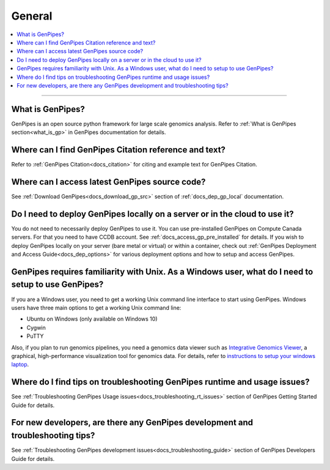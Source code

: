 .. _docs_faq_general:

.. spelling::

   Cygwin

General
-------

.. contents::
  :local:
  :depth: 1

----

What is GenPipes?
+++++++++++++++++

GenPipes is an open source python framework for large scale genomics analysis. Refer to :ref:`What is GenPipes section<what_is_gp>` in GenPipes documentation for details.

Where can I find GenPipes Citation reference and text?
+++++++++++++++++++++++++++++++++++++++++++++++++++++++

Refer to :ref:`GenPipes Citation<docs_citation>` for citing and example text for GenPipes Citation.

Where can I access latest GenPipes source code?
+++++++++++++++++++++++++++++++++++++++++++++++

See :ref:`Download GenPipes<docs_download_gp_src>` section of :ref:`docs_dep_gp_local` documentation.

Do I need to deploy GenPipes locally on a server or in the cloud to use it?
++++++++++++++++++++++++++++++++++++++++++++++++++++++++++++++++++++++++++++

You do not need to necessarily deploy GenPipes to use it.  You can use pre-installed GenPipes on Compute Canada servers. For that you need to have CCDB account. See :ref:`docs_access_gp_pre_installed` for details. If you wish to deploy GenPipes locally on your server (bare metal or virtual) or within a container, check out :ref:`GenPipes Deployment and Access Guide<docs_dep_options>` for various deployment options and how to setup and access GenPipes.

GenPipes requires familiarity with Unix. As a Windows user, what do I need to setup to use GenPipes?
+++++++++++++++++++++++++++++++++++++++++++++++++++++++++++++++++++++++++++++++++++++++++++++++++++++

If you are a Windows user, you need to get a working Unix command line interface to start using GenPipes.  Windows users have three main options to get a working Unix command line:

- Ubuntu on Windows (only available on Windows 10)
- Cygwin
- PuTTY

Also, if you plan to run genomics pipelines, you need a genomics data viewer such as `Integrative Genomics Viewer <https://software.broadinstitute.org/software/igv/>`_, a graphical, high-performance visualization tool for genomics data. For details, refer to `instructions to setup your windows laptop <https://c3g.github.io/workshops/rnaseq_jan2019/C3GAW_install_software.html>`_.

Where do I find tips on troubleshooting GenPipes runtime and usage issues?
+++++++++++++++++++++++++++++++++++++++++++++++++++++++++++++++++++++++++++

See :ref:`Troubleshooting GenPipes Usage issues<docs_troubleshooting_rt_issues>` section of GenPipes Getting Started Guide for details.

For new developers, are there any GenPipes development and troubleshooting tips?
++++++++++++++++++++++++++++++++++++++++++++++++++++++++++++++++++++++++++++++++

See :ref:`Troubleshooting GenPipes development issues<docs_troubleshooting_guide>` section of GenPipes Developers Guide for details.

